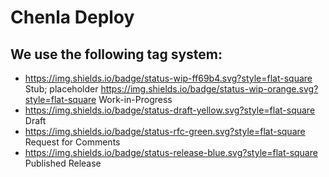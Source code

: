 * Chenla Deploy

** We use the following tag system:

- [[https://img.shields.io/badge/status-wip-ff69b4.svg?style=flat-square]] Stub; placeholder
  [[https://img.shields.io/badge/status-wip-orange.svg?style=flat-square]] Work-in-Progress
- [[https://img.shields.io/badge/status-draft-yellow.svg?style=flat-square]] Draft
- [[https://img.shields.io/badge/status-rfc-green.svg?style=flat-square]] Request for Comments
- [[https://img.shields.io/badge/status-release-blue.svg?style=flat-square]] Published Release
